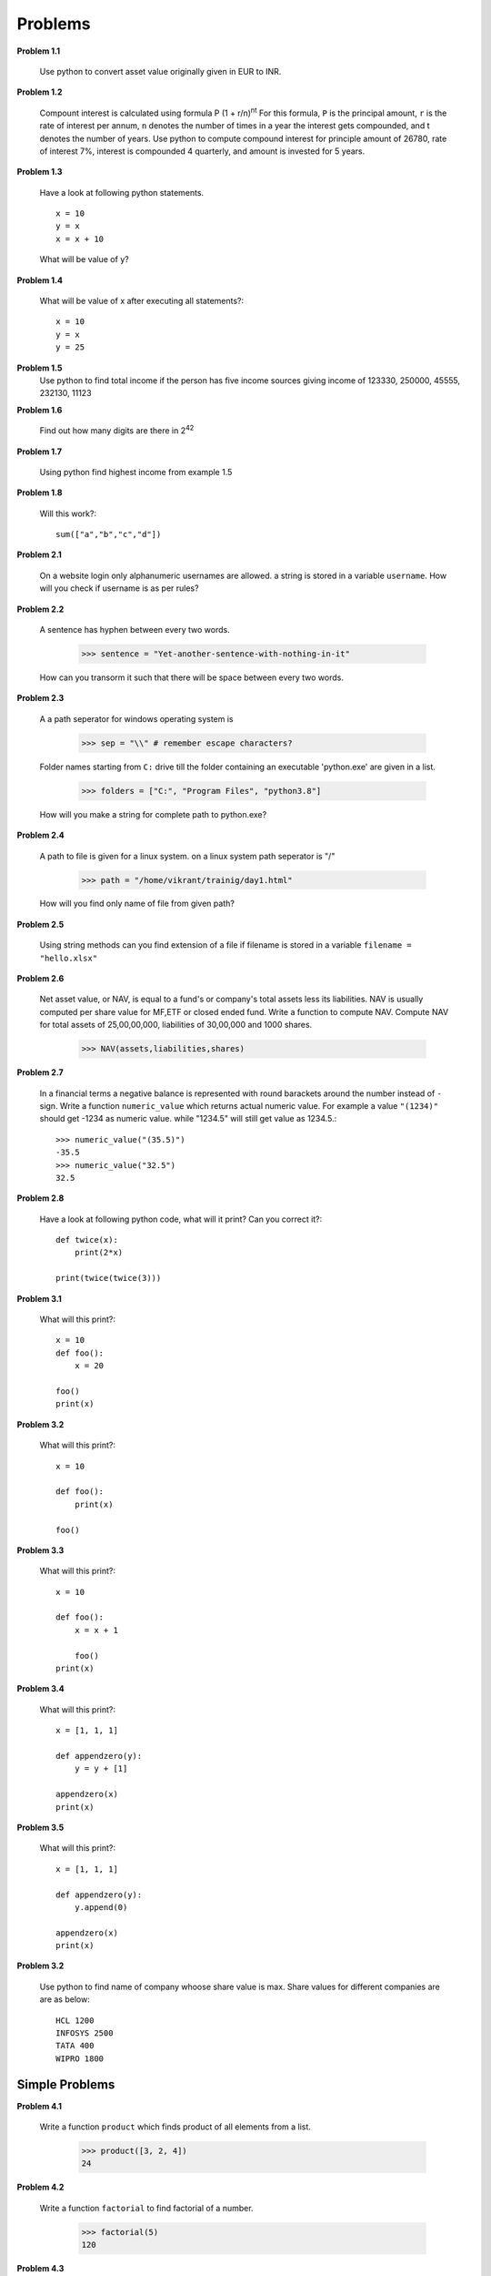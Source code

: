 Problems
========


**Problem 1.1**

  Use python to convert asset value originally given in EUR to INR.

**Problem 1.2**

  Compount interest is calculated using formula P (1 + r/n)\ :sup:`nt`
  For this formula, ``P`` is the principal amount, ``r`` is the rate of interest
  per annum, ``n`` denotes the number of times in a year the interest gets
  compounded, and t denotes the number of years. Use python to compute compound
  interest for principle amount of 26780, rate of interest 7%, interest is
  compounded 4 quarterly, and amount is invested for 5 years.

**Problem 1.3**

  Have a look at following python statements. ::

    x = 10
    y = x
    x = x + 10

  What will be value of y?

**Problem 1.4**

  What will be value of x after executing all statements?::

    x = 10
    y = x
    y = 25

**Problem 1.5**
  Use python to find total income if the person has five income sources giving
  income of 123330, 250000, 45555, 232130, 11123

**Problem 1.6**

  Find out how many digits are there in 2\ :sup:`42`

**Problem 1.7**

  Using python find highest income from example 1.5

**Problem 1.8**

  Will this work?::

    sum(["a","b","c","d"])


**Problem 2.1**

  On a website login only alphanumeric usernames are allowed. a string is stored
  in a variable ``username``. How will you check if username is as per rules?


**Problem 2.2**

  A sentence has hyphen between every two words.

    >>> sentence = "Yet-another-sentence-with-nothing-in-it"

  How can you transorm it such that there will be space between every two words.

**Problem 2.3**

  A a path seperator for windows operating system is

    >>> sep = "\\" # remember escape characters?

  Folder names starting from ``C:`` drive till the folder containing an executable
  'python.exe' are given in a list.

    >>> folders = ["C:", "Program Files", "python3.8"]

  How will you make a string for complete path to python.exe?

**Problem 2.4**

  A path to file is given for a linux system. on a linux system path seperator
  is "/"

    >>> path = "/home/vikrant/trainig/day1.html"

  How will you find only name of file from given path?


**Problem 2.5**

  Using string methods can you find extension of a file if filename is stored
  in a variable ``filename = "hello.xlsx"``

**Problem 2.6**

  Net asset value, or NAV, is equal to a fund's or company's total assets less its
  liabilities. NAV is usually computed per share value for MF,ETF or closed ended
  fund. Write a function to compute NAV. Compute NAV for total assets of 25,00,00,000,
  liabilities of 30,00,000 and 1000 shares.

    >>> NAV(assets,liabilities,shares)


**Problem 2.7**

  In a financial terms a negative balance is represented with round barackets
  around the number instead of ``-`` sign. Write a function ``numeric_value``
  which returns actual numeric value. For example a value ``"(1234)"`` should
  get -1234 as numeric value. while "1234.5" will still get value as 1234.5.::

    >>> numeric_value("(35.5)")
    -35.5
    >>> numeric_value("32.5")
    32.5

**Problem 2.8**

  Have a look at following python code, what will it print? Can you correct it?::

    def twice(x):
        print(2*x)

    print(twice(twice(3)))

**Problem 3.1**

  What will this print?::

    x = 10
    def foo():
        x = 20

    foo()
    print(x)

**Problem 3.2**

  What will this print?::

    x = 10

    def foo():
        print(x)

    foo()

**Problem 3.3**

  What will this print?::

    x = 10

    def foo():
        x = x + 1

        foo()
    print(x)

**Problem 3.4**

  What will this print?::

    x = [1, 1, 1]

    def appendzero(y):
        y = y + [1]

    appendzero(x)
    print(x)


**Problem 3.5**

  What will this print?::

    x = [1, 1, 1]

    def appendzero(y):
        y.append(0)

    appendzero(x)
    print(x)


**Problem 3.2**

  Use python to find name of company whoose share value is max. Share values for
  different companies are are as below::

    HCL 1200
    INFOSYS 2500
    TATA 400
    WIPRO 1800

Simple Problems
^^^^^^^^^^^^^^^

**Problem 4.1**

  Write a function ``product`` which finds product of all elements from a list.

    >>> product([3, 2, 4])
    24

**Problem 4.2**

  Write a function ``factorial`` to find factorial of a number.

    >>> factorial(5)
    120

**Problem 4.3**

  Write a function ``findlens`` which finds lengths of every word from a given
  list of words.

    >>> findlens(["one", "two", "three"])
    [3, 3, 5]

**Problem 4.4**

  Write a function ``find_words_of_len`` to find words of given length from
  given list.::

    >>> find_words_of_len(words, 3)
    ['one', 'two', 'six']

Medium level Problems
^^^^^^^^^^^^^^^^^^^^^

**Problem 4.5**

  Write a function ``unique`` which will remove duplicates from a list.::

    >>> unique([1, 1, 2, 3, 1, 2, 3, 2, 4])
    [1, 2, 3, 4]

**Problem 4.6**

  List of urls is given. Some urls are from same domain, some are from different.
  Find unique domain names used in the urls.::

    urls = ['www.abrakadabra.com/dccEcB/EGdd',
   'www.abrakadabra.com/gADFeD/bcAF',
   'www.abra.com/AGadbb/eagE',
   'www.dabra.com/cffdfD/FCAD',
   'www.abra.com/GFGaBE/dcfc',
   'www.abra.com/gaFegG/Bdaf',
   'www.abrakadabra.com/aGabaf/EEfa',
   'www.dabra.com/ceEgFD/bGgc',
   'www.dabra.com/bDEffC/bcEA']

**Problem 4.7**

  Write a function ``min2`` which find minimum from given two numbers. Also write
  a function ``min3`` which can find minimum number from given 3 numbers. Do not
  make use of bulit in ``min`` function.


**Problem 4.8**

  Write a function ``rearramge_max`` to rearrange digits of an integer so as to
  make maximum integer from it.

    >>> rearramge_max(1312)  - Mapping one list to another list
    3211


**Problem 5.1**

  Write a function ``longlistdir`` which will print filenames and folder names in a
  given folder, such that before every folder it prints a charecter d, and before
  every file it prints f.::

    >>> longlistdir("/home/vikrant/training")
    d arcesium_batch1_module1
    f notes.txt
    f hello.py
    f scratch.ipynb

**Problem 5.2**

  Write a function ``findfiles`` which finds all files in given directory
  recursively with given extension.::

    >>> findfiles("/var/")
    ['/var/log/bootstrap.log',
    '/var/log/alternatives.log',
    '/var/log/dpkg.log',
    '/var/log/apt/term.log',
    '/var/log/apt/history.log']

**Problem 5.3**

  Write a function ``dirsize`` whch finds size of a folder in MB.::

    >>> dirsize("/home/vikrant/Documents")
    728

**Problem 5.4**

  Write a function `greeting` which greets randomly in variaus ways::

    >>> greeting("Vikrant")
    "Hello Vikrant"
    >>> greeting("Vikrant")
    "Namaste Vikrant"
    >>> greeting("Vikrant")
    "Good day Vikrant"
    >>> greeting("Vikrant")
    "Guten morgen Vikrant"


**Problem 5.5**

  Write a function `trange` which generates `n` dates from start date. if start
  is not given , today is taken as start date.::

    >>> trange(5, datetime.datetime(2019, 1, 1))
    [datetime.datetime(2019, 1, 1, 0, 0),
     datetime.datetime(2019, 1, 2, 0, 0),
     datetime.datetime(2019, 1, 3, 0, 0),
     datetime.datetime(2019, 1, 4, 0, 0),
     datetime.datetime(2019, 1, 5, 0, 0)]
